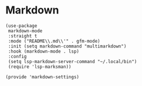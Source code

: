 * Markdown

#+BEGIN_SRC elisp :load yes
(use-package
 markdown-mode
 :straight t
 :mode ("README\\.md\\'" . gfm-mode)
 :init (setq markdown-command "multimarkdown")
 :hook (markdown-mode . lsp)
 :config
 (setq lsp-markdown-server-command "~/.local/bin")
 (require 'lsp-marksman))

(provide 'markdown-settings)
#+END_SRC
